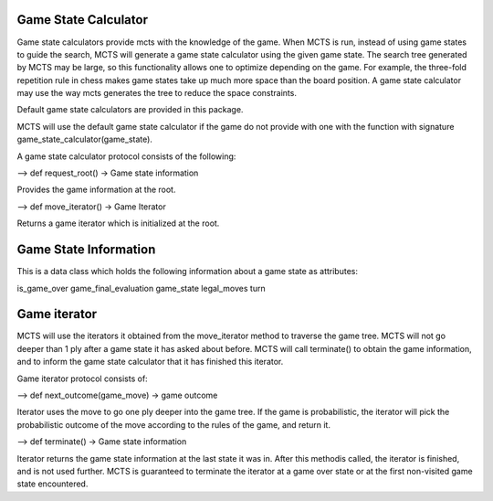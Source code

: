 Game State Calculator
---------------------

Game state calculators provide mcts with the knowledge of the game. When
MCTS is run, instead of using game states to guide the search, MCTS will
generate a game state calculator using the given game state. The search
tree generated by MCTS may be large, so this functionality allows one to
optimize depending on the game. For example, the three-fold repetition rule
in chess makes game states take up much more space than the board position.
A game state calculator may use the way mcts generates the tree to reduce
the space constraints.

Default game state calculators are provided in this package.
 
MCTS will use the default game state calculator if the game do not provide 
with one with the function with signature game_state_calculator(game_state).

A game state calculator protocol consists of the following:


--> def request_root() -> Game state information
                           
Provides the game information at the root.

--> def move_iterator() -> Game Iterator

Returns a game iterator which is initialized at the root.



Game State Information
----------------------

This is a data class which holds the following information about a game
state as attributes:

is_game_over
game_final_evaluation
game_state
legal_moves
turn


Game iterator
-------------

MCTS will use the iterators it obtained from the move_iterator method to
traverse the game tree. MCTS will not go deeper than 1 ply after a game
state it has asked about before. MCTS will call terminate() to obtain
the game information, and to inform the game state calculator that it has
finished this iterator.

Game iterator protocol consists of:

--> def next_outcome(game_move) -> game outcome

Iterator uses the move to go one ply deeper into the game tree. If the game
is probabilistic, the iterator will pick the probabilistic outcome of the move
according to the rules of the game, and return it. 

--> def terminate() -> Game state information

Iterator returns the game state information at the last state it was in.
After this methodis called, the iterator is finished, and is not used further.
MCTS is guaranteed to terminate the iterator at a game over state or at the
first non-visited game state encountered.


